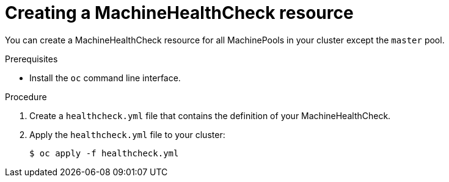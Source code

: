 // Module included in the following assemblies:
//
// * master/deploying-machine-health-checks.adoc

[id="machine-health-checks-creating_{context}"]
= Creating a MachineHealthCheck resource

You can create a MachineHealthCheck resource for all MachinePools in your
cluster except the `master` pool.

.Prerequisites

* Install the `oc` command line interface.

.Procedure

. Create a `healthcheck.yml` file that contains the definition of your
MachineHealthCheck.

. Apply the `healthcheck.yml` file to your cluster:
+
----
$ oc apply -f healthcheck.yml
----
